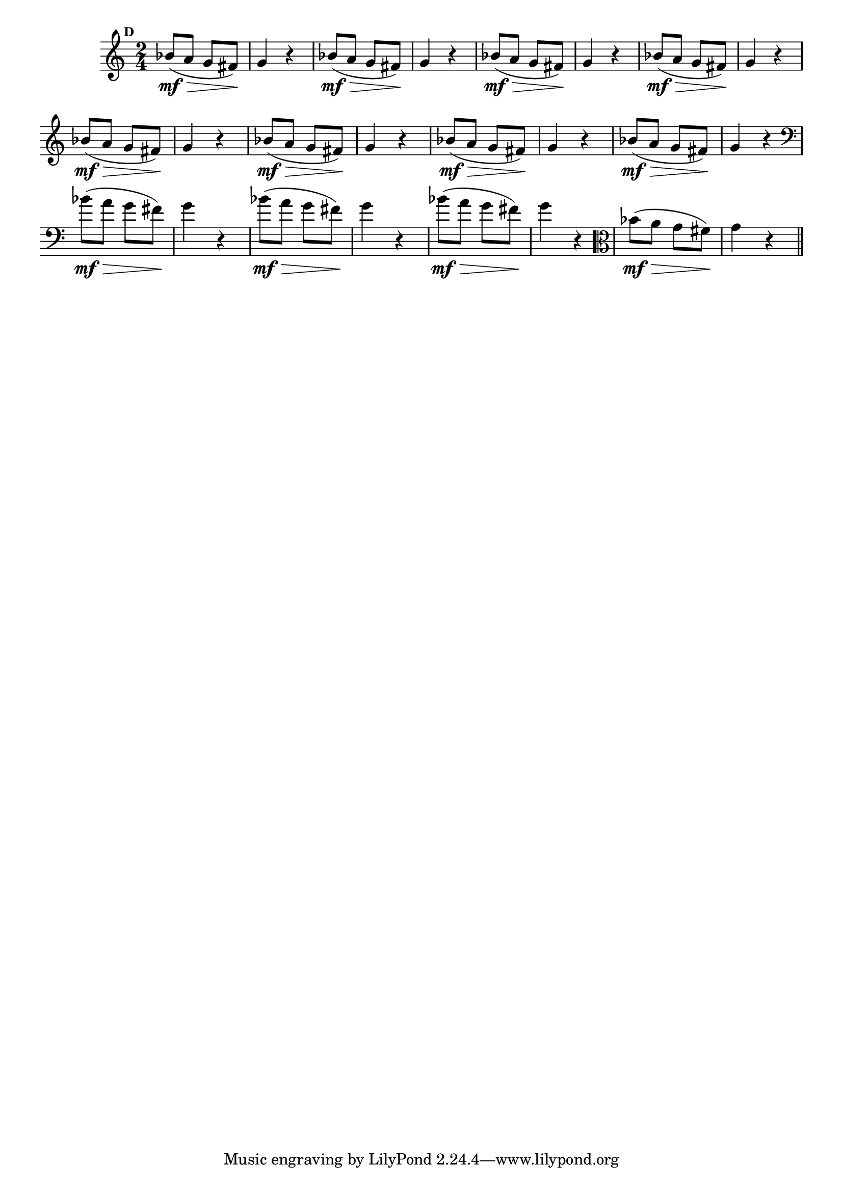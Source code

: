 
\version "2.14.2"

%\header { texidoc="Mais Perguntas e Respostas"}

\relative c'' {

  \time 2/4 
  \override Score.BarNumber #'transparent = ##t
                                %\override Score.RehearsalMark #'font-family = #'roman
  \override Score.RehearsalMark #'font-size = #-2
  \set Score.markFormatter = #format-mark-numbers


  \mark 4

                                % CLARINETE

  \tag #'cl {
    bes8\mf\>( a g fis\!) g4 r
  }

                                % FLAUTA

  \tag #'fl {
    bes8\mf\>( a g fis\!) g4 r
  }

                                % OBOÉ

  \tag #'ob {
    bes8\mf\>( a g fis\!) g4 r
  }

                                % SAX ALTO

  \tag #'saxa {
    bes8\mf\>( a g fis\!) g4 r
  }

                                % SAX TENOR

  \tag #'saxt {
    bes8\mf\>( a g fis\!) g4 r
  }

                                % SAX GENES

  \tag #'saxg {
    bes8\mf\>( a g fis\!) g4 r
  }

                                % TROMPETE

  \tag #'tpt {
    bes8\mf\>( a g fis\!) g4 r
  }

                                % TROMPA

  \tag #'tpa {
    bes8\mf\>( a g fis\!) g4 r
  }


                                % TROMBONE

  \tag #'tbn {
    \clef bass
    bes8\mf\>( a g fis\!) g4 r
  }

                                % TUBA MIB

  \tag #'tbamib {
    \clef bass
    bes8\mf\>( a g fis\!) g4 r
  }

                                % TUBA SIB

  \tag #'tbasib {
    \clef bass
    bes8\mf\>( a g fis\!) g4 r
  }

                                % VIOLA

  \tag #'vla {
    \clef alto
    bes8\mf\>( a g fis\!) g4 r
  }


                                % FINAL

  \bar "||"

}



